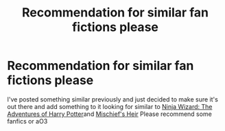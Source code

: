 #+TITLE: Recommendation for similar fan fictions please

* Recommendation for similar fan fictions please
:PROPERTIES:
:Author: gamerfury
:Score: 2
:DateUnix: 1584717838.0
:DateShort: 2020-Mar-20
:FlairText: Request
:END:
I've posted something similar previously and just decided to make sure it's out there and add something to it looking for similar to [[https://archiveofourown.org/series/719529][Ninja Wizard: The Adventures of Harry Potter]]and [[https://archiveofourown.org/series/309447][Mischief's Heir]] Please recommend some fanfics or aO3

